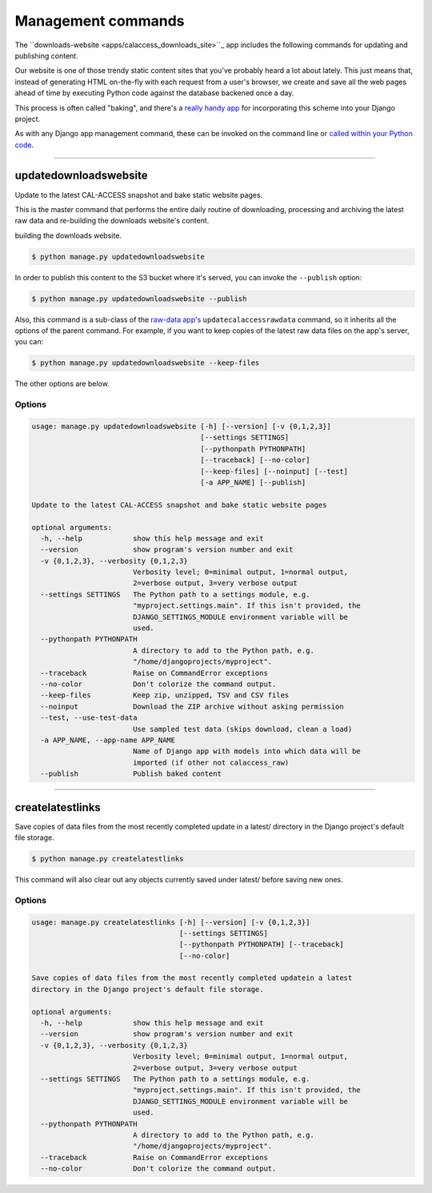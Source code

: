 Management commands
===================

The ``downloads-website <apps/calaccess_downloads_site>``_ app includes the following commands for updating and publishing content.

Our website is one of those trendy static content sites that you've probably heard a lot about lately. This just means that, instead of generating HTML on-the-fly with each request from a user's browser, we create and save all the web pages ahead of time by executing Python code against the database backened once a day.

This process is often called "baking", and there's a `really handy app <https://django-bakery.readthedocs.io/en/latest/>`_ for incorporating this scheme into your Django project. 

As with any Django app management command, these can be invoked on the command line or `called within your Python code <https://docs.djangoproject.com/en/1.9/ref/django-admin/#running-management-commands-from-your-code>`_.

----------------------

.. _updatedownloadswebsite:

updatedownloadswebsite
~~~~~~~~~~~~~~~~~~~~~~

Update to the latest CAL-ACCESS snapshot and bake static website pages.

This is the master command that performs the entire daily routine of downloading, processing and archiving the latest raw data and re-building the downloads website's content.

building the downloads website. 

.. code-block:: sh

    $ python manage.py updatedownloadswebsite


In order to publish this content to the S3 bucket where it's served, you can invoke the ``--publish`` option:

.. code-block:: sh

    $ python manage.py updatedownloadswebsite --publish


Also, this command is a sub-class of the `raw-data app's <apps/calaccess_raw/managementcommands.html#updatecalaccessrawdata>`_ ``updatecalaccessrawdata`` command, so it inherits all the options of the parent command. For example, if you want to keep copies of the latest raw data files on the app's server, you can:

.. code-block:: sh

    $ python manage.py updatedownloadswebsite --keep-files


The other options are below.

Options
```````

.. code-block:: sh

    usage: manage.py updatedownloadswebsite [-h] [--version] [-v {0,1,2,3}]
                                            [--settings SETTINGS]
                                            [--pythonpath PYTHONPATH]
                                            [--traceback] [--no-color]
                                            [--keep-files] [--noinput] [--test]
                                            [-a APP_NAME] [--publish]

    Update to the latest CAL-ACCESS snapshot and bake static website pages

    optional arguments:
      -h, --help            show this help message and exit
      --version             show program's version number and exit
      -v {0,1,2,3}, --verbosity {0,1,2,3}
                            Verbosity level; 0=minimal output, 1=normal output,
                            2=verbose output, 3=very verbose output
      --settings SETTINGS   The Python path to a settings module, e.g.
                            "myproject.settings.main". If this isn't provided, the
                            DJANGO_SETTINGS_MODULE environment variable will be
                            used.
      --pythonpath PYTHONPATH
                            A directory to add to the Python path, e.g.
                            "/home/djangoprojects/myproject".
      --traceback           Raise on CommandError exceptions
      --no-color            Don't colorize the command output.
      --keep-files          Keep zip, unzipped, TSV and CSV files
      --noinput             Download the ZIP archive without asking permission
      --test, --use-test-data
                            Use sampled test data (skips download, clean a load)
      -a APP_NAME, --app-name APP_NAME
                            Name of Django app with models into which data will be
                            imported (if other not calaccess_raw)
      --publish             Publish baked content

----------------------


createlatestlinks
~~~~~~~~~~~~~~~~~

Save copies of data files from the most recently completed update in a latest/
directory in the Django project's default file storage.

.. code-block:: sh

    $ python manage.py createlatestlinks

This command will also clear out any objects currently saved under latest/ before saving new ones.

Options
````````

.. code-block:: sh

    usage: manage.py createlatestlinks [-h] [--version] [-v {0,1,2,3}]
                                       [--settings SETTINGS]
                                       [--pythonpath PYTHONPATH] [--traceback]
                                       [--no-color]

    Save copies of data files from the most recently completed updatein a latest
    directory in the Django project's default file storage.

    optional arguments:
      -h, --help            show this help message and exit
      --version             show program's version number and exit
      -v {0,1,2,3}, --verbosity {0,1,2,3}
                            Verbosity level; 0=minimal output, 1=normal output,
                            2=verbose output, 3=very verbose output
      --settings SETTINGS   The Python path to a settings module, e.g.
                            "myproject.settings.main". If this isn't provided, the
                            DJANGO_SETTINGS_MODULE environment variable will be
                            used.
      --pythonpath PYTHONPATH
                            A directory to add to the Python path, e.g.
                            "/home/djangoprojects/myproject".
      --traceback           Raise on CommandError exceptions
      --no-color            Don't colorize the command output.

